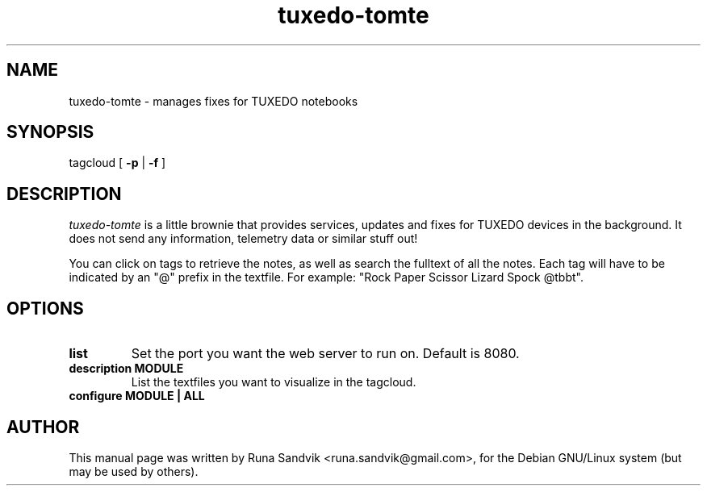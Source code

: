 .TH tuxedo-tomte 1
.SH NAME
tuxedo-tomte - manages fixes for TUXEDO notebooks
.SH SYNOPSIS
tagcloud
[
.B \-p
|
.B \-f
]

.SH DESCRIPTION
.I tuxedo-tomte
is a little brownie that provides services, updates and fixes for
TUXEDO devices in the background. It does not send any information, telemetry
data or similar stuff out!
.P

You can click on tags to retrieve the notes, as well as search the
fulltext of all the notes. Each tag will have to be indicated by an "@"
prefix in the textfile. For example: "Rock Paper Scissor Lizard Spock
@tbbt".
.SH OPTIONS
.TP
.B list
Set the port you want the web server to run on. Default is 8080.
.TP
.B description MODULE
List the textfiles you want to visualize in the tagcloud.
.TP
.B configure MODULE | ALL
.SH AUTHOR
This manual page was written by Runa Sandvik <runa.sandvik@gmail.com>,
for the Debian GNU/Linux system (but may be used by others).
